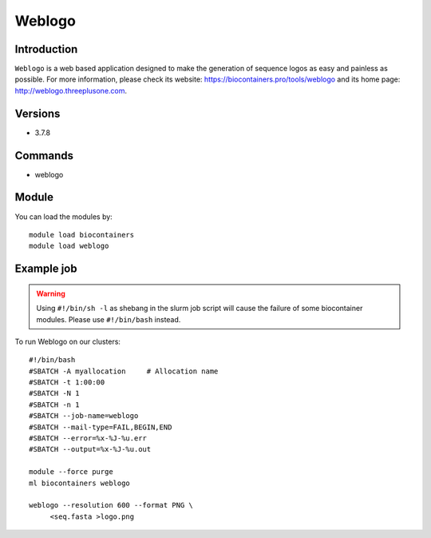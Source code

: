 .. _backbone-label:

Weblogo
==============================

Introduction
~~~~~~~~
``Weblogo`` is a web based application designed to make the generation of sequence logos as easy and painless as possible. For more information, please check its website: https://biocontainers.pro/tools/weblogo and its home page: http://weblogo.threeplusone.com.

Versions
~~~~~~~~
- 3.7.8

Commands
~~~~~~~
- weblogo

Module
~~~~~~~~
You can load the modules by::
    
    module load biocontainers
    module load weblogo

Example job
~~~~~
.. warning::
    Using ``#!/bin/sh -l`` as shebang in the slurm job script will cause the failure of some biocontainer modules. Please use ``#!/bin/bash`` instead.

To run Weblogo on our clusters::

    #!/bin/bash
    #SBATCH -A myallocation     # Allocation name 
    #SBATCH -t 1:00:00
    #SBATCH -N 1
    #SBATCH -n 1
    #SBATCH --job-name=weblogo
    #SBATCH --mail-type=FAIL,BEGIN,END
    #SBATCH --error=%x-%J-%u.err
    #SBATCH --output=%x-%J-%u.out

    module --force purge
    ml biocontainers weblogo
  
    weblogo --resolution 600 --format PNG \
         <seq.fasta >logo.png
